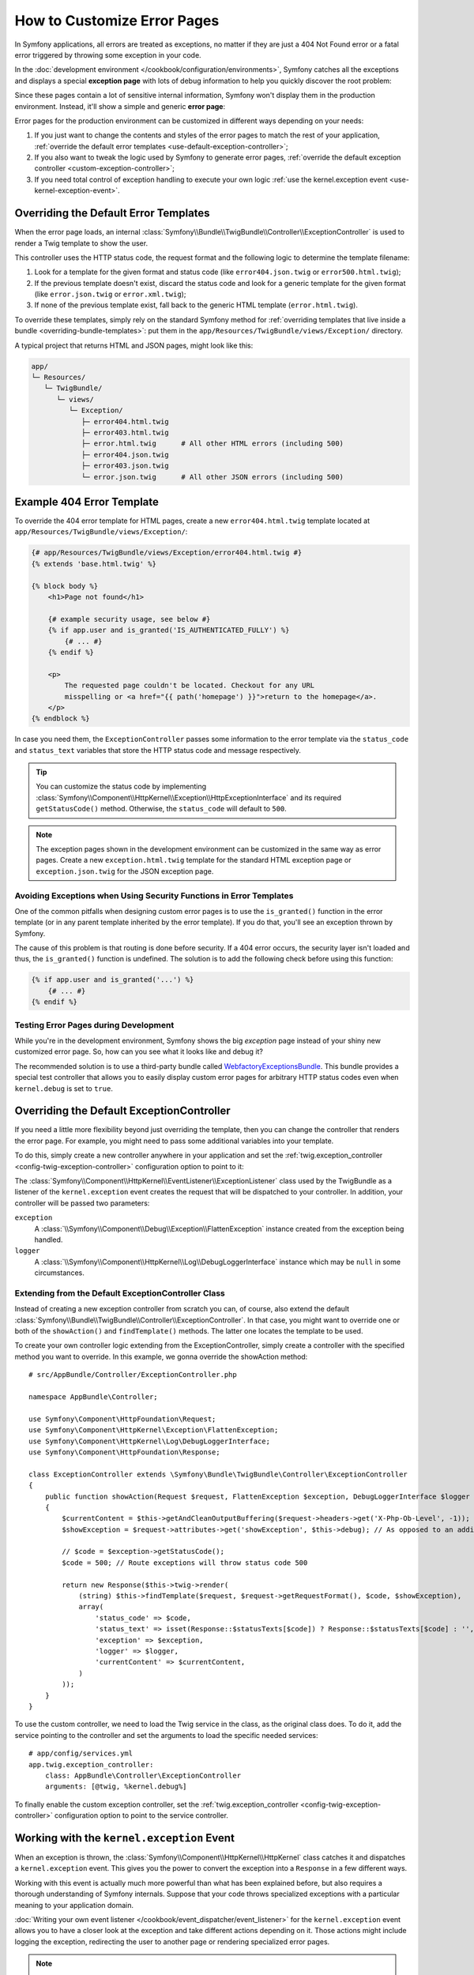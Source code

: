 .. index::
   single: Controller; Customize error pages
   single: Error pages

How to Customize Error Pages
============================

In Symfony applications, all errors are treated as exceptions, no matter if they
are just a 404 Not Found error or a fatal error triggered by throwing some
exception in your code.

In the :doc:`development environment </cookbook/configuration/environments>`,
Symfony catches all the exceptions and displays a special **exception page**
with lots of debug information to help you quickly discover the root problem:

.. image:: /images/cookbook/controller/error_pages/exceptions-in-dev-environment.png
   :alt: A typical exception page in the development environment

Since these pages contain a lot of sensitive internal information, Symfony won't
display them in the production environment. Instead, it'll show a simple and
generic **error page**:

.. image:: /images/cookbook/controller/error_pages/errors-in-prod-environment.png
   :alt: A typical error page in the production environment

Error pages for the production environment can be customized in different ways
depending on your needs:

#. If you just want to change the contents and styles of the error pages to match
   the rest of your application, :ref:`override the default error templates <use-default-exception-controller>`;

#. If you also want to tweak the logic used by Symfony to generate error pages,
   :ref:`override the default exception controller <custom-exception-controller>`;

#. If you need total control of exception handling to execute your own logic
   :ref:`use the kernel.exception event <use-kernel-exception-event>`.

.. _use-default-exception-controller:
.. _using-the-default-exceptioncontroller:

Overriding the Default Error Templates
--------------------------------------

When the error page loads, an internal :class:`Symfony\\Bundle\\TwigBundle\\Controller\\ExceptionController`
is used to render a Twig template to show the user.

.. _cookbook-error-pages-by-status-code:

This controller uses the HTTP status code, the request format and the following
logic to determine the template filename:

#. Look for a template for the given format and status code (like ``error404.json.twig``
   or ``error500.html.twig``);

#. If the previous template doesn't exist, discard the status code and look for
   a generic template for the given format (like ``error.json.twig`` or
   ``error.xml.twig``);

#. If none of the previous template exist, fall back to the generic HTML template
   (``error.html.twig``).

.. _overriding-or-adding-templates:

To override these templates, simply rely on the standard Symfony method for
:ref:`overriding templates that live inside a bundle <overriding-bundle-templates>`:
put them in the ``app/Resources/TwigBundle/views/Exception/`` directory.

A typical project that returns HTML and JSON pages, might look like this:

.. code-block:: text

    app/
    └─ Resources/
       └─ TwigBundle/
          └─ views/
             └─ Exception/
                ├─ error404.html.twig
                ├─ error403.html.twig
                ├─ error.html.twig      # All other HTML errors (including 500)
                ├─ error404.json.twig
                ├─ error403.json.twig
                └─ error.json.twig      # All other JSON errors (including 500)

Example 404 Error Template
--------------------------

To override the 404 error template for HTML pages, create a new
``error404.html.twig`` template located at ``app/Resources/TwigBundle/views/Exception/``:

.. code-block:: html+jinja

    {# app/Resources/TwigBundle/views/Exception/error404.html.twig #}
    {% extends 'base.html.twig' %}

    {% block body %}
        <h1>Page not found</h1>

        {# example security usage, see below #}
        {% if app.user and is_granted('IS_AUTHENTICATED_FULLY') %}
            {# ... #}
        {% endif %}

        <p>
            The requested page couldn't be located. Checkout for any URL
            misspelling or <a href="{{ path('homepage') }}">return to the homepage</a>.
        </p>
    {% endblock %}

In case you need them, the ``ExceptionController`` passes some information to
the error template via the ``status_code`` and ``status_text`` variables that
store the HTTP status code and message respectively.

.. tip::

    You can customize the status code by implementing
    :class:`Symfony\\Component\\HttpKernel\\Exception\\HttpExceptionInterface`
    and its required ``getStatusCode()`` method. Otherwise, the ``status_code``
    will default to ``500``.

.. note::

    The exception pages shown in the development environment can be customized
    in the same way as error pages. Create a new ``exception.html.twig`` template
    for the standard HTML exception page or ``exception.json.twig`` for the JSON
    exception page.

Avoiding Exceptions when Using Security Functions in Error Templates
~~~~~~~~~~~~~~~~~~~~~~~~~~~~~~~~~~~~~~~~~~~~~~~~~~~~~~~~~~~~~~~~~~~~

One of the common pitfalls when designing custom error pages is to use the
``is_granted()`` function in the error template (or in any parent template
inherited by the error template). If you do that, you'll see an exception thrown
by Symfony.

The cause of this problem is that routing is done before security. If a 404 error
occurs, the security layer isn't loaded and thus, the ``is_granted()`` function
is undefined. The solution is to add the following check before using this function:

.. code-block:: jinja

    {% if app.user and is_granted('...') %}
        {# ... #}
    {% endif %}

Testing Error Pages during Development
~~~~~~~~~~~~~~~~~~~~~~~~~~~~~~~~~~~~~~

While you're in the development environment, Symfony shows the big *exception*
page instead of your shiny new customized error page. So, how can you see
what it looks like and debug it?

The recommended solution is to use a third-party bundle called `WebfactoryExceptionsBundle`_.
This bundle provides a special test controller that allows you to easily display
custom error pages for arbitrary HTTP status codes even when ``kernel.debug`` is
set to ``true``.

.. _custom-exception-controller:
.. _replacing-the-default-exceptioncontroller:

Overriding the Default ExceptionController
------------------------------------------

If you need a little more flexibility beyond just overriding the template,
then you can change the controller that renders the error page. For example,
you might need to pass some additional variables into your template.

To do this, simply create a new controller anywhere in your application and set
the :ref:`twig.exception_controller <config-twig-exception-controller>`
configuration option to point to it:

.. configuration-block::

    .. code-block:: yaml

        # app/config/config.yml
        twig:
            exception_controller:  AppBundle:Exception:showException

    .. code-block:: xml

        <!-- app/config/config.xml -->
        <?xml version="1.0" encoding="UTF-8" ?>
        <container xmlns="http://symfony.com/schema/dic/services"
            xmlns:xsi="http://www.w3.org/2001/XMLSchema-instance"
            xmlns:twig="http://symfony.com/schema/dic/twig"
            xsi:schemaLocation="http://symfony.com/schema/dic/services
                http://symfony.com/schema/dic/services/services-1.0.xsd
                http://symfony.com/schema/dic/twig
                http://symfony.com/schema/dic/twig/twig-1.0.xsd">

            <twig:config>
                <twig:exception-controller>AppBundle:Exception:showException</twig:exception-controller>
            </twig:config>
        </container>

    .. code-block:: php

        // app/config/config.php
        $container->loadFromExtension('twig', array(
            'exception_controller' => 'AppBundle:Exception:showException',
            // ...
        ));

The :class:`Symfony\\Component\\HttpKernel\\EventListener\\ExceptionListener`
class used by the TwigBundle as a listener of the ``kernel.exception`` event creates
the request that will be dispatched to your controller. In addition, your controller
will be passed two parameters:

``exception``
    A :class:`\\Symfony\\Component\\Debug\\Exception\\FlattenException`
    instance created from the exception being handled.

``logger``
    A :class:`\\Symfony\\Component\\HttpKernel\\Log\\DebugLoggerInterface`
    instance which may be ``null`` in some circumstances.

Extending from the Default ExceptionController Class
~~~~~~~~~~~~~~~~~~~~~~~~~~~~~~~~~~~~~~~~~~~~~~~~~~~~
Instead of creating a new exception controller from scratch you can, of course,
also extend the default :class:`Symfony\\Bundle\\TwigBundle\\Controller\\ExceptionController`.
In that case, you might want to override one or both of the ``showAction()`` and
``findTemplate()`` methods. The latter one locates the template to be used.

To create your own controller logic extending from the ExceptionController, simply
create a controller with the specified method you want to override. In this
example, we gonna override the showAction method::
        
  # src/AppBundle/Controller/ExceptionController.php
  
  namespace AppBundle\Controller;

  use Symfony\Component\HttpFoundation\Request;
  use Symfony\Component\HttpKernel\Exception\FlattenException;
  use Symfony\Component\HttpKernel\Log\DebugLoggerInterface;
  use Symfony\Component\HttpFoundation\Response;
  
  class ExceptionController extends \Symfony\Bundle\TwigBundle\Controller\ExceptionController
  {
      public function showAction(Request $request, FlattenException $exception, DebugLoggerInterface $logger = null)
      {
          $currentContent = $this->getAndCleanOutputBuffering($request->headers->get('X-Php-Ob-Level', -1));
          $showException = $request->attributes->get('showException', $this->debug); // As opposed to an additional parameter, this maintains BC

          // $code = $exception->getStatusCode();
          $code = 500; // Route exceptions will throw status code 500

          return new Response($this->twig->render(
              (string) $this->findTemplate($request, $request->getRequestFormat(), $code, $showException),
              array(
                  'status_code' => $code,
                  'status_text' => isset(Response::$statusTexts[$code]) ? Response::$statusTexts[$code] : '',
                  'exception' => $exception,
                  'logger' => $logger,
                  'currentContent' => $currentContent,
              )
          ));
      }
  }
  
To use the custom controller, we need to load the Twig service in the class, as
the original class does. To do it, add the service pointing to the controller
and set the arguments to load the specific needed services::
  
  # app/config/services.yml
  app.twig.exception_controller:
      class: AppBundle\Controller\ExceptionController
      arguments: [@twig, %kernel.debug%]
        
To finally enable the custom exception controller, set the :ref:`twig.exception_controller 
<config-twig-exception-controller>` configuration option to point to the service controller.
  
  .. configuration-block::
  
      .. code-block:: yaml
  
          # app/config/config.yml
          twig:
              exception_controller:  app.twig.exception_controller:showAction
  
      .. code-block:: xml
  
          <!-- app/config/config.xml -->
          <?xml version="1.0" encoding="UTF-8" ?>
          <container xmlns="http://symfony.com/schema/dic/services"
              xmlns:xsi="http://www.w3.org/2001/XMLSchema-instance"
              xmlns:twig="http://symfony.com/schema/dic/twig"
              xsi:schemaLocation="http://symfony.com/schema/dic/services
                  http://symfony.com/schema/dic/services/services-1.0.xsd
                  http://symfony.com/schema/dic/twig
                  http://symfony.com/schema/dic/twig/twig-1.0.xsd">
  
              <twig:config>
                  <twig:exception-controller>app.twig.exception_controller:showAction</twig:exception-controller>
              </twig:config>
          </container>
  
      .. code-block:: php
  
          // app/config/config.php
          $container->loadFromExtension('twig', array(
              'exception_controller' => 'app.twig.exception_controller:showAction',
              // ...
          ));

.. _use-kernel-exception-event:

Working with the ``kernel.exception`` Event
-------------------------------------------

When an exception is thrown, the :class:`Symfony\\Component\\HttpKernel\\HttpKernel`
class catches it and dispatches a ``kernel.exception`` event. This gives you the
power to convert the exception into a ``Response`` in a few different ways.

Working with this event is actually much more powerful than what has been explained
before, but also requires a thorough understanding of Symfony internals. Suppose
that your code throws specialized exceptions with a particular meaning to your
application domain.

:doc:`Writing your own event listener </cookbook/event_dispatcher/event_listener>`
for the ``kernel.exception`` event allows you to have a closer look at the exception
and take different actions depending on it. Those actions might include logging
the exception, redirecting the user to another page or rendering specialized
error pages.

.. note::

    If your listener calls ``setResponse()`` on the
    :class:`Symfony\\Component\\HttpKernel\\Event\\GetResponseForExceptionEvent`,
    event, propagation will be stopped and the response will be sent to
    the client.

This approach allows you to create centralized and layered error handling:
instead of catching (and handling) the same exceptions in various controllers
time and again, you can have just one (or several) listeners deal with them.

.. tip::

    See :class:`Symfony\\Component\\Security\\Http\\Firewall\\ExceptionListener`
    class code for a real example of an advanced listener of this type. This
    listener handles various security-related exceptions that are thrown in
    your application (like :class:`Symfony\\Component\\Security\\Core\\Exception\\AccessDeniedException`)
    and takes measures like redirecting the user to the login page, logging them
    out and other things.

.. _`WebfactoryExceptionsBundle`: https://github.com/webfactory/exceptions-bundle
